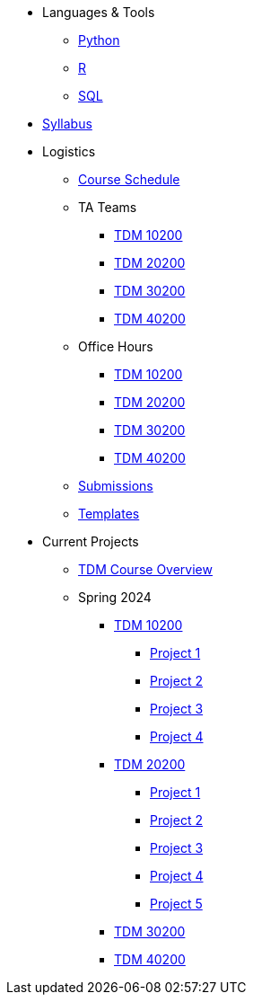 * Languages & Tools
** xref:programming-languages:python:index.adoc[Python]
** xref:programming-languages:R:index.adoc[R]
** xref:programming-languages:SQL:index.adoc[SQL]

* xref:spring2024/syllabus.adoc[Syllabus]

* Logistics
** xref:spring2024/schedule.adoc[Course Schedule]
** TA Teams
*** xref:spring2024/102_TAs.adoc[TDM 10200]
*** xref:spring2024/202_TAs.adoc[TDM 20200]
*** xref:spring2024/302_TAs.adoc[TDM 30200]
*** xref:spring2024/402_TAs.adoc[TDM 40200]
** Office Hours
*** xref:spring2024/office_hours_102.adoc[TDM 10200]
*** xref:spring2024/office_hours_202.adoc[TDM 20200]
*** xref:spring2024/office_hours_302.adoc[TDM 30200]
*** xref:spring2024/office_hours_402.adoc[TDM 40200]
** xref:submissions.adoc[Submissions]
** xref:templates.adoc[Templates]

* Current Projects
** xref:tdm-course-overview.adoc[TDM Course Overview]

** Spring 2024
*** xref:10200-2024-projects.adoc[TDM 10200]
**** xref:10200-2024-project01.adoc[Project 1]
**** xref:10200-2024-project02.adoc[Project 2]
**** xref:10200-2024-project03.adoc[Project 3]
**** xref:10200-2024-project04.adoc[Project 4]
// **** xref:10200-2024-project05.adoc[Project 5]
// **** xref:10200-2024-project06.adoc[Project 6]
// **** xref:10200-2024-project07.adoc[Project 7]
// **** xref:10200-2024-project08.adoc[Project 8]
// **** xref:10200-2024-project09.adoc[Project 9]
// **** xref:10200-2024-project10.adoc[Project 10]
// **** xref:10200-2024-project11.adoc[Project 11]
// **** xref:10200-2024-project12.adoc[Project 12]
// **** xref:10200-2024-project13.adoc[Project 13]
// **** xref:10200-2024-project14.adoc[Project 14]
*** xref:20200-2024-projects.adoc[TDM 20200]
**** xref:20200-2024-project01.adoc[Project 1] 
**** xref:20200-2024-project02.adoc[Project 2]
**** xref:20200-2024-project03.adoc[Project 3]
**** xref:20200-2024-project04.adoc[Project 4]
**** xref:20200-2024-project05.adoc[Project 5]
// **** xref:20200-2024-project06.adoc[Project 6]
// **** xref:20200-2024-project07.adoc[Project 7]
// **** xref:20200-2024-project08.adoc[Project 8]
// **** xref:20200-2024-project09.adoc[Project 9]
// **** xref:20200-2024-project10.adoc[Project 10]
// **** xref:20200-2024-project11.adoc[Project 11]
// **** xref:20200-2024-project12.adoc[Project 12]
// **** xref:20200-2024-project13.adoc[Project 13]
// **** xref:20200-2024-project14.adoc[Project 14]
*** xref:30200-2024-projects.adoc[TDM 30200]
*** xref:40200-2024-projects.adoc[TDM 40200]

